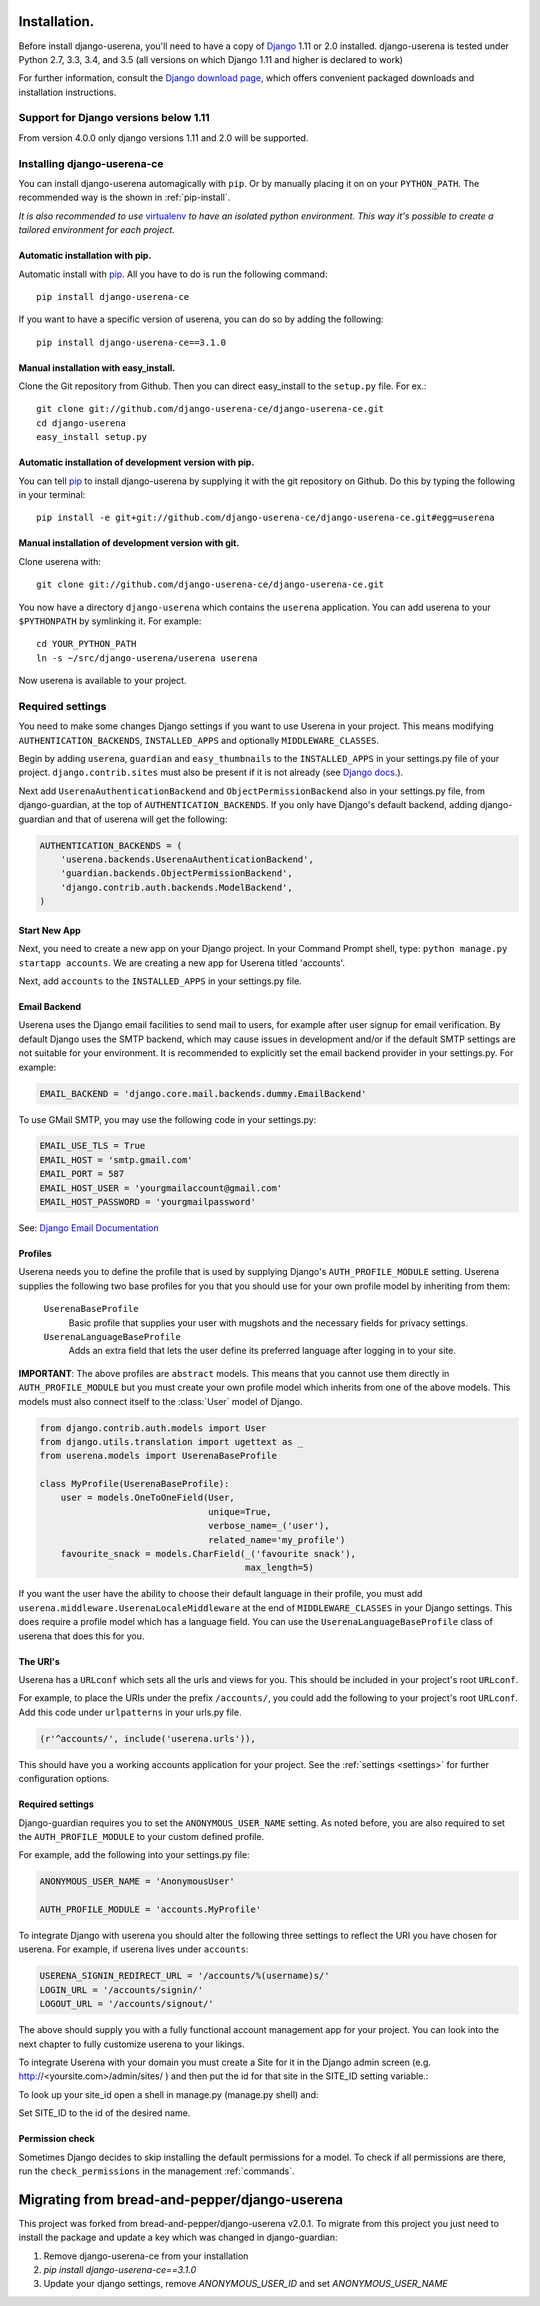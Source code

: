 .. _installation:

Installation.
=============

Before install django-userena, you'll need to have a copy of `Django
<http://www.djangoproject.com>`_ 1.11 or 2.0 installed. django-userena is
tested under Python 2.7, 3.3, 3.4, and 3.5 (all versions on which
Django 1.11 and higher is declared to work)

For further information, consult the `Django download page
<http://www.djangoproject.com/download/>`_, which offers convenient packaged
downloads and installation instructions.

Support for Django versions below 1.11
--------------------------------------

From version 4.0.0 only django versions 1.11 and 2.0 will be supported.

Installing django-userena-ce
----------------------------

You can install django-userena automagically with ``pip``. Or by manually
placing it on on your ``PYTHON_PATH``. The recommended way is the shown in
:ref:`pip-install`.

*It is also recommended to use* `virtualenv
<http://pypi.python.org/pypi/virtualenv>`_ *to have an isolated python
environment. This way it's possible to create a tailored environment for each
project.*

.. _pip-install:

Automatic installation with pip.
~~~~~~~~~~~~~~~~~~~~~~~~~~~~~~~~

Automatic install with `pip
<http://www.pip-installer.org/en/latest/index.html>`_. All you have to do is
run the following command::

    pip install django-userena-ce

If you want to have a specific version of userena, you can do so by adding the
following::

    pip install django-userena-ce==3.1.0

Manual installation with easy_install.
~~~~~~~~~~~~~~~~~~~~~~~~~~~~~~~~~~~~~~
Clone the Git repository from Github. Then you can direct easy_install to the
``setup.py`` file. For ex.::

    git clone git://github.com/django-userena-ce/django-userena-ce.git
    cd django-userena
    easy_install setup.py


Automatic installation of development version with pip.
~~~~~~~~~~~~~~~~~~~~~~~~~~~~~~~~~~~~~~~~~~~~~~~~~~~~~~~

You can tell `pip`_ to install django-userena by supplying it with the git
repository on Github. Do this by typing the following in your terminal::

    pip install -e git+git://github.com/django-userena-ce/django-userena-ce.git#egg=userena


Manual installation of development version with git.
~~~~~~~~~~~~~~~~~~~~~~~~~~~~~~~~~~~~~~~~~~~~~~~~~~~~

Clone userena with::
    
    git clone git://github.com/django-userena-ce/django-userena-ce.git

You now have a directory ``django-userena`` which contains the ``userena``
application. You can add userena to your ``$PYTHONPATH`` by symlinking it. For
example::

    cd YOUR_PYTHON_PATH
    ln -s ~/src/django-userena/userena userena

Now userena is available to your project.

Required settings
-----------------

You need to make some changes Django settings if you want to use Userena in
your project. This means modifying ``AUTHENTICATION_BACKENDS``,
``INSTALLED_APPS`` and optionally ``MIDDLEWARE_CLASSES``.

Begin by adding ``userena``, ``guardian`` and ``easy_thumbnails`` to the
``INSTALLED_APPS`` in your settings.py file of your project.
``django.contrib.sites`` must also be present if it is not already (see `Django docs
<https://docs.djangoproject.com/en/1.11/ref/contrib/sites/>`_.).

Next add ``UserenaAuthenticationBackend`` and ``ObjectPermissionBackend`` 
also in your settings.py file, from django-guardian, at the top of ``AUTHENTICATION_BACKENDS``. 
If you only have Django's default backend, adding django-guardian and that of userena will get
the following:

.. code-block:: python

    AUTHENTICATION_BACKENDS = (
        'userena.backends.UserenaAuthenticationBackend',
        'guardian.backends.ObjectPermissionBackend',
        'django.contrib.auth.backends.ModelBackend',
    )

Start New App
~~~~~~~~~~~~~

Next, you need to create a new app on your Django project. 
In your Command Prompt shell, type: ``python manage.py startapp accounts``. 
We are creating a new app for Userena titled 'accounts'.

Next, add ``accounts`` to the ``INSTALLED_APPS`` in your settings.py file.

Email Backend
~~~~~~~~~~~~~

Userena uses the Django email facilities to send mail to users, for example
after user signup for email verification.  By default Django uses the SMTP
backend, which may cause issues in development and/or if the default SMTP 
settings are not suitable for your environment.  It is recommended to 
explicitly set the email backend provider in your settings.py.  For example:

.. code-block:: python

    EMAIL_BACKEND = 'django.core.mail.backends.dummy.EmailBackend'
    

To use GMail SMTP, you may use the following code in your settings.py:

.. code-block:: python

    EMAIL_USE_TLS = True
    EMAIL_HOST = 'smtp.gmail.com'
    EMAIL_PORT = 587
    EMAIL_HOST_USER = 'yourgmailaccount@gmail.com'
    EMAIL_HOST_PASSWORD = 'yourgmailpassword'

See: `Django Email Documentation <https://docs.djangoproject.com/en/dev/topics/email/>`_

Profiles
~~~~~~~~

Userena needs you to define the profile that is used by supplying Django's
``AUTH_PROFILE_MODULE`` setting. Userena supplies the following two base
profiles for you that you should use for your own profile model by inheriting
from them:

    ``UserenaBaseProfile``
        Basic profile that supplies your user with mugshots and the necessary
        fields for privacy settings.

    ``UserenaLanguageBaseProfile``
        Adds an extra field that lets the user define its preferred language
        after logging in to your site.

**IMPORTANT**: The above profiles are ``abstract`` models. This means that you
cannot use them directly in ``AUTH_PROFILE_MODULE`` but you must create your
own profile model which inherits from one of the above models. This models
must also connect itself to the :class:`User` model of Django.

.. code-block:: python

    from django.contrib.auth.models import User
    from django.utils.translation import ugettext as _
    from userena.models import UserenaBaseProfile
    
    class MyProfile(UserenaBaseProfile):
        user = models.OneToOneField(User,
                                    unique=True,
                                    verbose_name=_('user'),
                                    related_name='my_profile') 
        favourite_snack = models.CharField(_('favourite snack'),
                                           max_length=5)

If you want the user have the ability to choose their default language in their
profile, you must add ``userena.middleware.UserenaLocaleMiddleware`` at the end of
``MIDDLEWARE_CLASSES`` in your Django settings. This does require a profile
model which has a language field. You can use the
``UserenaLanguageBaseProfile`` class of userena that does this for you.

The URI's
~~~~~~~~~

Userena has a ``URLconf`` which sets all the urls and views for you. This
should be included in your project's root ``URLconf``. 

For example, to place the URIs under the prefix ``/accounts/``, you could add
the following to your project's root ``URLconf``. 
Add this code under ``urlpatterns`` in your urls.py file.

.. code-block:: python

    (r'^accounts/', include('userena.urls')),


This should have you a working accounts application for your project. See the
:ref:`settings <settings>` for further configuration options.

Required settings
~~~~~~~~~~~~~~~~~

Django-guardian requires you to set the ``ANONYMOUS_USER_NAME`` setting.
As noted before, you are also required to set the
``AUTH_PROFILE_MODULE`` to your custom defined profile.

For example, add the following into your settings.py file:

.. code-block:: python

    ANONYMOUS_USER_NAME = 'AnonymousUser'

    AUTH_PROFILE_MODULE = 'accounts.MyProfile'

To integrate Django with userena you should alter the following three settings
to reflect the URI you have chosen for userena. For example, if userena lives
under ``accounts``:

.. code-block:: python

    USERENA_SIGNIN_REDIRECT_URL = '/accounts/%(username)s/'
    LOGIN_URL = '/accounts/signin/'
    LOGOUT_URL = '/accounts/signout/'

The above should supply you with a fully functional account management app for
your project. You can look into the next chapter to fully customize userena to
your likings.

To integrate Userena with your domain you must create a Site for it in the
Django admin screen (e.g. http://<yoursite.com>/admin/sites/ ) and then 
put the id for that site in the SITE_ID setting variable.:

.. code-block:: python
   SITE_ID = <site.id of your site> # will probably be '1' if this is your 
                                    # first.
                                    
To look up your site_id open a shell in manage.py (manage.py shell) and:

.. code-block:: python
   from django.contrib.sites.models import Site
   for s in Site.objects.all():
      print "id: {0}  name: {1}".format(s.id, s.name)

Set SITE_ID to the id of the desired name.

Permission check
~~~~~~~~~~~~~~~~

Sometimes Django decides to skip installing the default permissions for a
model. To check if all permissions are there, run the ``check_permissions`` in
the management :ref:`commands`.

.. _Github: https://github.com/lukaszb/django-guardian

Migrating from bread-and-pepper/django-userena
==============================================

This project was forked from bread-and-pepper/django-userena v2.0.1. 
To migrate from this project you just need to install the package
and update a key which was changed in django-guardian:

1. Remove django-userena-ce from your installation
2. `pip install django-userena-ce==3.1.0`
3. Update your django settings, remove `ANONYMOUS_USER_ID` and set `ANONYMOUS_USER_NAME`

